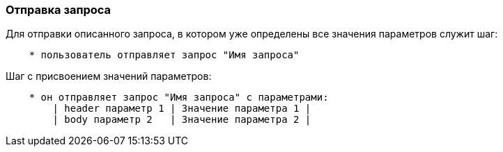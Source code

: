 === Отправка запроса

Для отправки описанного запроса, в котором уже определены все значения параметров служит шаг:

[source,]
----
    * пользователь отправляет запрос "Имя запроса"
----

Шаг с присвоением значений параметров:
[source,]
----
    * он отправляет запрос "Имя запроса" с параметрами:
        | header параметр 1 | Значение параметра 1 |
        | body параметр 2   | Значение параметра 2 | 
----